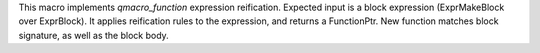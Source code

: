 This macro implements `qmacro_function` expression reification. Expected input is a block expression (ExprMakeBlock over ExprBlock). It applies reification rules to the expression, and returns a FunctionPtr. New function matches block signature, as well as the block body.